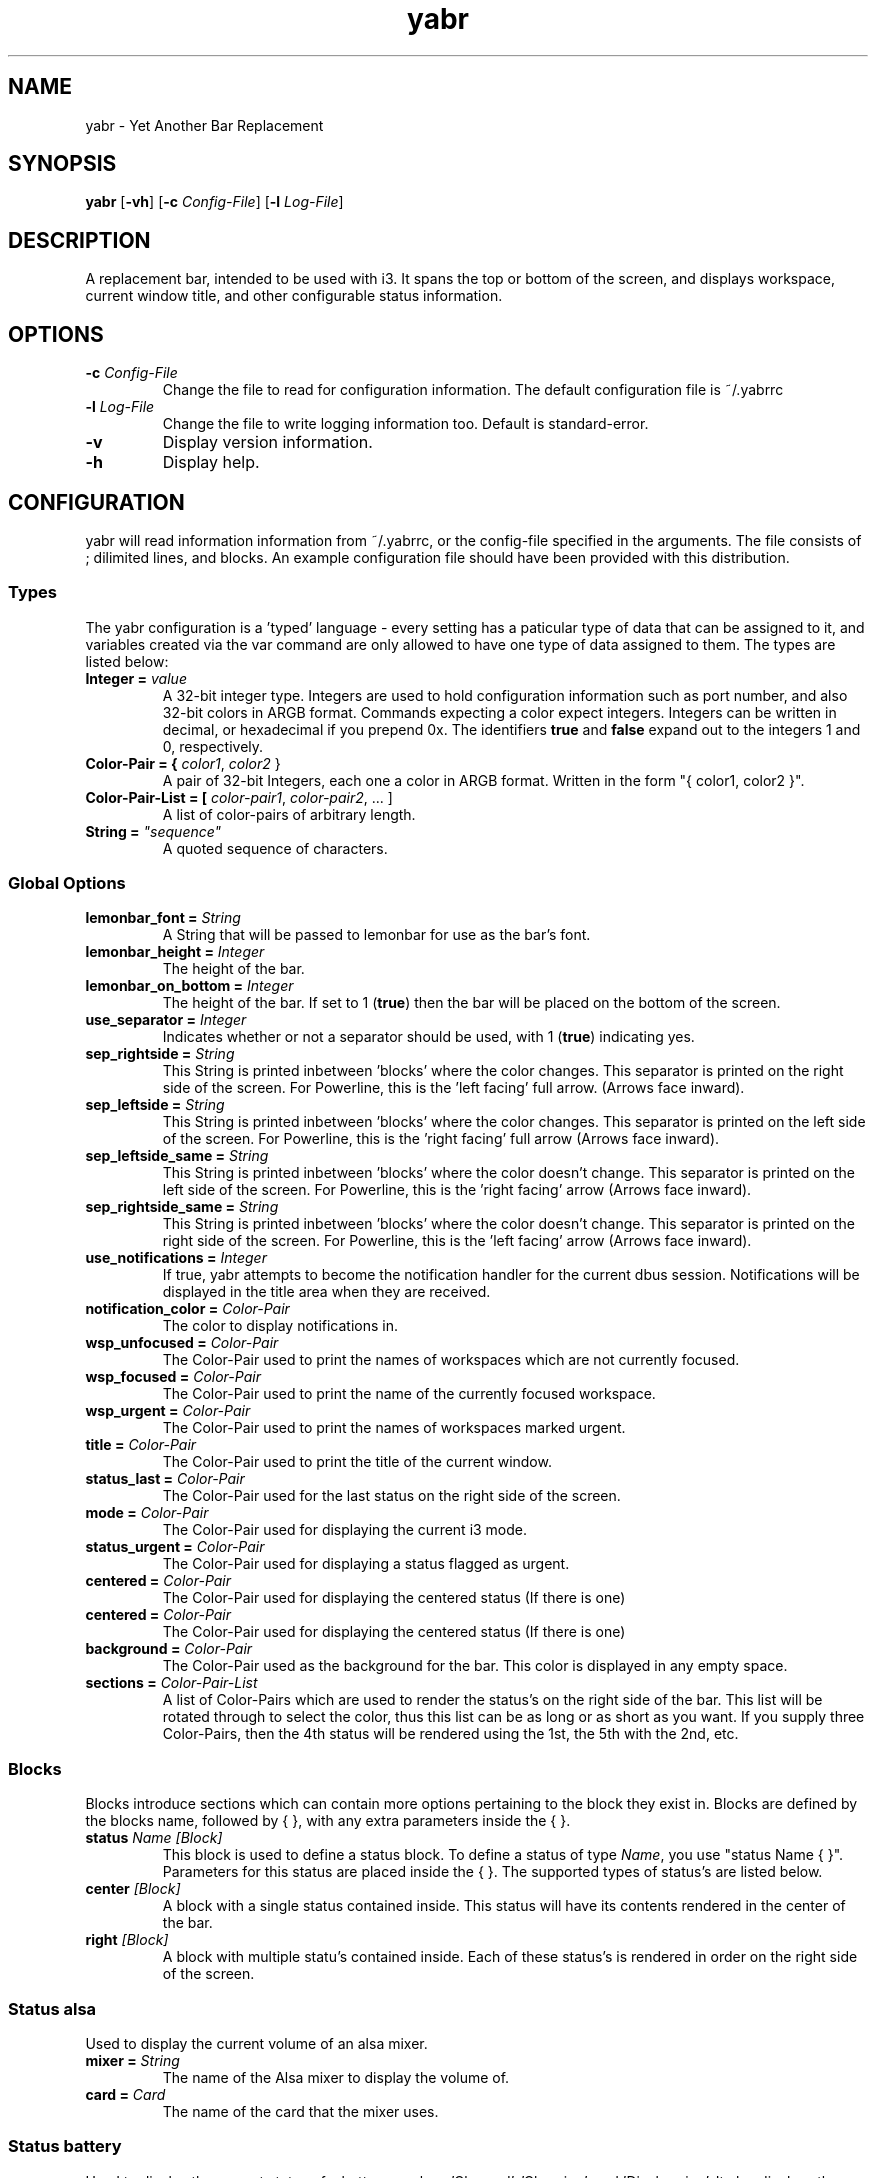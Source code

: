 .TH yabr 1
.SH NAME
yabr \- Yet Another Bar Replacement
.SH SYNOPSIS
.B yabr
[\fB\-vh\fR]
[\fB\-c\fR \fIConfig-File\fR]
[\fB\-l\fR \fILog-File\fR]
.SH DESCRIPTION
A replacement bar, intended to be used with i3. It spans the top or bottom of the screen, and displays workspace, current window title, and other configurable status information.
.SH OPTIONS
.TP
.BR \-c " " \fIConfig-File\fR
Change the file to read for configuration information. The default configuration file is ~/.yabrrc
.TP
.BR \-l " " \fILog-File\fR
Change the file to write logging information too. Default is standard-error.
.TP
.BR \-v
Display version information.
.TP
.BR \-h
Display help.
.SH CONFIGURATION
yabr will read information information from ~/.yabrrc, or the config-file specified in the arguments. The file consists of ; dilimited lines, and blocks. An example configuration file should have been provided with this distribution.
.SS Types
The yabr configuration is a 'typed' language - every setting has a paticular type of data that can be assigned to it, and variables created via the var command are only allowed to have one type of data assigned to them. The types are listed below:
.TP
.B Integer = \fIvalue\fR
A 32-bit integer type. Integers are used to hold configuration information such as port number, and also 32-bit colors in ARGB format. Commands expecting a color expect integers. Integers can be written in decimal, or hexadecimal if you prepend 0x. The identifiers \fBtrue\fR and \fBfalse\fR expand out to the integers 1 and 0, respectively.
.TP
.B Color-Pair = { \fIcolor1\fR, \fIcolor2\fR }
A pair of 32-bit Integers, each one a color in ARGB format. Written in the form "{ color1, color2 }".
.TP
.B Color-Pair-List = [ \fIcolor-pair1\fR, \fIcolor-pair2\fR, ... ]
A list of color-pairs of arbitrary length.
.TP
.B String = \fI"sequence"\fR
A quoted sequence of characters.


.SS Global Options
.TP
.B lemonbar_font = \fIString\fR
A String that will be passed to lemonbar for use as the bar's font.
.TP
.B lemonbar_height = \fIInteger\fR
The height of the bar.
.TP
.B lemonbar_on_bottom = \fIInteger\fR
The height of the bar. If set to 1 (\fBtrue\fR) then the bar will be placed on the bottom of the screen.
.TP
.B use_separator = \fIInteger\fR
Indicates whether or not a separator should be used, with 1 (\fBtrue\fR) indicating yes.
.TP
.B sep_rightside = \fIString\fR
This String is printed inbetween 'blocks' where the color changes. This separator is printed on the right side of the screen. For Powerline, this is the 'left facing' full arrow. (Arrows face inward).
.TP
.B sep_leftside = \fIString\fR
This String is printed inbetween 'blocks' where the color changes. This separator is printed on the left side of the screen. For Powerline, this is the 'right facing' full arrow (Arrows face inward).
.TP
.B sep_leftside_same = \fIString\fR
This String is printed inbetween 'blocks' where the color doesn't change. This separator is printed on the left side of the screen. For Powerline, this is the 'right facing' arrow (Arrows face inward).
.TP
.B sep_rightside_same = \fIString\fR
This String is printed inbetween 'blocks' where the color doesn't change. This separator is printed on the right side of the screen. For Powerline, this is the 'left facing' arrow (Arrows face inward).

.TP
.B use_notifications = \fIInteger\fR
If true, yabr attempts to become the notification handler for the current dbus session. Notifications will be displayed in the title area when they are received.
.TP
.B notification_color = \fIColor-Pair\fR
The color to display notifications in.

.TP
.B wsp_unfocused = \fIColor-Pair\fR
The Color-Pair used to print the names of workspaces which are not currently focused.
.TP
.B wsp_focused = \fIColor-Pair\fR
The Color-Pair used to print the name of the currently focused workspace.
.TP
.B wsp_urgent = \fIColor-Pair\fR
The Color-Pair used to print the names of workspaces marked urgent.
.TP
.B title = \fIColor-Pair\fR
The Color-Pair used to print the title of the current window.
.TP
.B status_last = \fIColor-Pair\fR
The Color-Pair used for the last status on the right side of the screen.
.TP
.B mode = \fIColor-Pair\fR
The Color-Pair used for displaying the current i3 mode.
.TP
.B status_urgent = \fIColor-Pair\fR
The Color-Pair used for displaying a status flagged as urgent.
.TP
.B centered = \fIColor-Pair\fR
The Color-Pair used for displaying the centered status (If there is one)
.TP
.B centered = \fIColor-Pair\fR
The Color-Pair used for displaying the centered status (If there is one)
.TP
.B background = \fIColor-Pair\fR
The Color-Pair used as the background for the bar. This color is displayed in any empty space.
.TP
.B sections = \fIColor-Pair-List\fR
A list of Color-Pairs which are used to render the status's on the right side of the bar. This list will be rotated through to select the color, thus this list can be as long or as short as you want. If you supply three Color-Pairs, then the 4th status will be rendered using the 1st, the 5th with the 2nd, etc.

.SS Blocks
Blocks introduce sections which can contain more options pertaining to the block they exist in. Blocks are defined by the blocks name, followed by { }, with any extra parameters inside the { }.
.TP
.B status \fIName\fR \fI[Block]\fR
This block is used to define a status block. To define a status of type \fIName\fR, you use "status Name { }". Parameters for this status are placed inside the { }. The supported types of status's are listed below.
.TP
.B center \fI[Block]\fR
A block with a single status contained inside. This status will have its contents rendered in the center of the bar.
.TP
.B right \fI[Block]\fR
A block with multiple statu's contained inside. Each of these status's is rendered in order on the right side of the screen.


.SS Status alsa
Used to display the current volume of an alsa mixer.
.TP
.B mixer = \fIString\fR
The name of the Alsa mixer to display the volume of.
.TP
.B card = \fICard\fR
The name of the card that the mixer uses.


.SS Status battery
Used to display the current status of a battery, such as 'Charged', 'Charging', and 'Discharging'. It also displays the amount of time left when discharging.
.TP
.B id = \fIString\fR
The 'id' for the battery to display. Normally this is BAT0. This name coresponds to a directory in /sys/class/power_supply/
.TP
.B timeout = \fItimeout\fR
The number of seconds between updates for the battery state.


.SS Status datetime
Used to display the current date or time in a status. The format string controls what parts of the date/time are displayed, and how.
.TP
.B format = \fIString\fR
The format used to display the time. This is passed to strftime, so formatting codes can be found by checking the man page for strftime.
.TP
.B timeout = \fItimeout\fR
The number of seconds between updates to the datetime status.


.SS Status mail
Used to report new mail in a MailDir formatted mailbox. inotify is used to monitor for changes. Note: The status is left hidden when there is no new mail.
.TP
.B name = \fIString\fR
The 'name' of the mailbox - for display purposes only.
.TP
.B maildir = \fIString\fR
The path to the MailDir mailbox.
.TP
.B urgent_timeout = \fItimeout\fR
The number of seconds the status should be urgent after new mail is received.


.SS Status mpd
Monitors and displays the current mpd state.
.TP
.B server = \fIString\fR
Name or IP address of the mpd server to connect to.
.TP
.B port = \fIPort\fR
The port number for connecting to the mpd server.
.TP
.B timeout = \fIInteger\fR
When not connected, this is the number of seconds to wait before attempting to connect again.

.SS Status tasks
Used to output the number of upcomming tasks for taskwarrior.
.TP
.B days = \fIString\fR
A String such as "2d", "5d" which is passed to 'task' to indicate how many days forward to check tasks for.
.TP
.B tag = \fIString\fR
If set, it only checks tasks marked with the specified tag.
.TP
.B timeout = \fIInteger\fR
The number of seconds between updates.


.SS Status wireless
Displays the state of a wireless interface
.TP
.B iface = \fIString\fR
The wireless interface to watch (Such as wlan0, or wlp3s0, etc.)


.SH AUTHOR
Written by Matthew Kilgore
.SH REPORTING BUGS
Bugs should be reported to the github project at: http://github.com/DSMan195276/yabr
